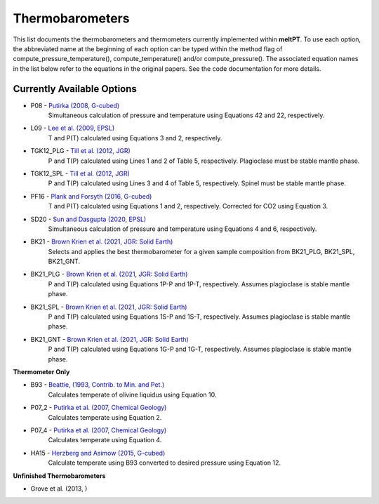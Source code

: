 Thermobarometers
^^^^^

This list documents the thermobarometers and thermometers currently implemented within **meltPT**. To use each option, the abbreviated name at the beginning of each option can be typed within the method flag of compute_pressure_temperature(), compute_temperature() and/or compute_pressure(). The associated equation names in the list below refer to the equations in the original papers. See the code documentation for more details.

=============
Currently Available Options
=============

* P08       - `Putirka (2008, G-cubed) <https://doi.org/10.1002/2015GC006205>`_
              Simultaneous calculation of pressure and temperature using Equations 42 and 22, respectively.
* L09       - `Lee et al. (2009, EPSL) <https://doi.org/10.1016/j.epsl.2008.12.020>`_
              T and P(T) calculated using Equations 3 and 2, respectively. 
* TGK12_PLG - `Till et al. (2012, JGR) <https://doi.org/10.1002/2015GC006205>`_
              P and T(P) calculated using Lines 1 and 2 of Table 5, respectively. Plagioclase must be stable mantle phase.
* TGK12_SPL - `Till et al. (2012, JGR) <https://doi.org/10.1002/2015GC006205>`_
              P and T(P) calculated using Lines 3 and 4 of Table 5, respectively. Spinel must be stable mantle phase.
* PF16      - `Plank and Forsyth (2016, G-cubed) <https://doi.org/10.1002/2015GC006205>`_
              T and P(T) calculated using Equations 1 and 2, respectively. Corrected for CO2 using Equation 3.
* SD20      - `Sun and Dasgupta (2020, EPSL) <https://doi.org/10.1016/j.epsl.2020.116549>`_
              Simultaneous calculation of pressure and temperature using Equations 4 and 6, respectively.
* BK21      - `Brown Krien et al. (2021, JGR: Solid Earth) <https://doi.org/10.1029/2020JB021292>`_
              Selects and applies the best thermobarometer for a given sample composition from BK21_PLG, BK21_SPL, BK21_GNT.
* BK21_PLG  - `Brown Krien et al. (2021, JGR: Solid Earth) <https://doi.org/10.1029/2020JB021292>`_
              P and T(P) calculated using Equations 1P-P and 1P-T, respectively. Assumes plagioclase is stable mantle phase.
* BK21_SPL  - `Brown Krien et al. (2021, JGR: Solid Earth) <https://doi.org/10.1029/2020JB0212925>`_
              P and T(P) calculated using Equations 1S-P and 1S-T, respectively. Assumes plagioclase is stable mantle phase.
* BK21_GNT  - `Brown Krien et al. (2021, JGR: Solid Earth) <https://doi.org/10.1029/2020JB021292>`_
              P and T(P) calculated using Equations 1G-P and 1G-T, respectively. Assumes plagioclase is stable mantle phase.

**Thermometer Only**

* B93       - `Beattie, (1993, Contrib. to Min. and Pet.) <https://doi.org/10.1002/2015GC006205>`_
              Calculates temperate of olivine liquidus using Equation 10.
* P07_2     - `Putirka et al. (2007, Chemical Geology) <https://doi.org/10.1002/2015GC006205>`_
              Calculates temperate using Equation 2.
* P07_4     - `Putirka et al. (2007, Chemical Geology) <https://doi.org/10.1002/2015GC006205>`_
              Calculates temperate using Equation 4.
* HA15      - `Herzberg and Asimow (2015, G-cubed) <https://doi.org/10.1002/2015GC006205>`_
              Calculate temperate using B93 converted to desired pressure using Equation 12.

**Unfinished Thermobarometers**

* Grove et al. (2013, )